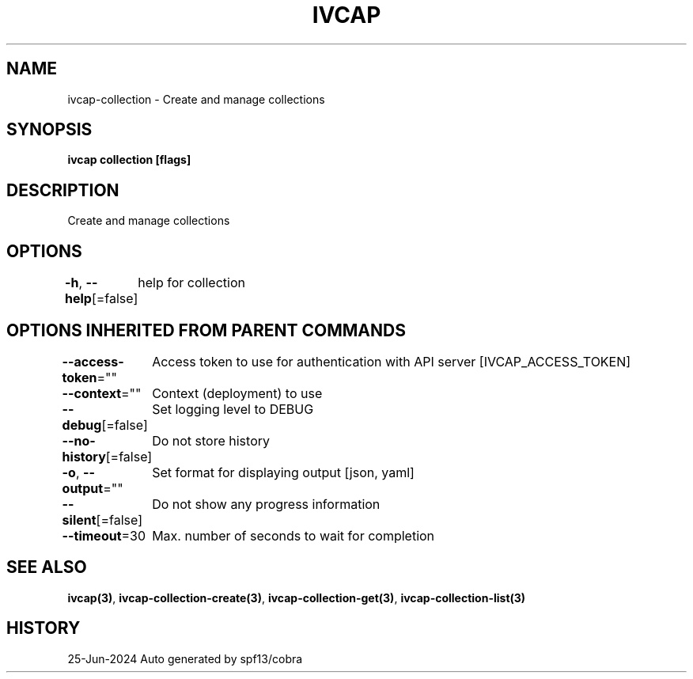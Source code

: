 .nh
.TH "IVCAP" "3" "Jun 2024" "Auto generated by spf13/cobra" ""

.SH NAME
.PP
ivcap-collection - Create and manage collections


.SH SYNOPSIS
.PP
\fBivcap collection [flags]\fP


.SH DESCRIPTION
.PP
Create and manage collections


.SH OPTIONS
.PP
\fB-h\fP, \fB--help\fP[=false]
	help for collection


.SH OPTIONS INHERITED FROM PARENT COMMANDS
.PP
\fB--access-token\fP=""
	Access token to use for authentication with API server [IVCAP_ACCESS_TOKEN]

.PP
\fB--context\fP=""
	Context (deployment) to use

.PP
\fB--debug\fP[=false]
	Set logging level to DEBUG

.PP
\fB--no-history\fP[=false]
	Do not store history

.PP
\fB-o\fP, \fB--output\fP=""
	Set format for displaying output [json, yaml]

.PP
\fB--silent\fP[=false]
	Do not show any progress information

.PP
\fB--timeout\fP=30
	Max. number of seconds to wait for completion


.SH SEE ALSO
.PP
\fBivcap(3)\fP, \fBivcap-collection-create(3)\fP, \fBivcap-collection-get(3)\fP, \fBivcap-collection-list(3)\fP


.SH HISTORY
.PP
25-Jun-2024 Auto generated by spf13/cobra
